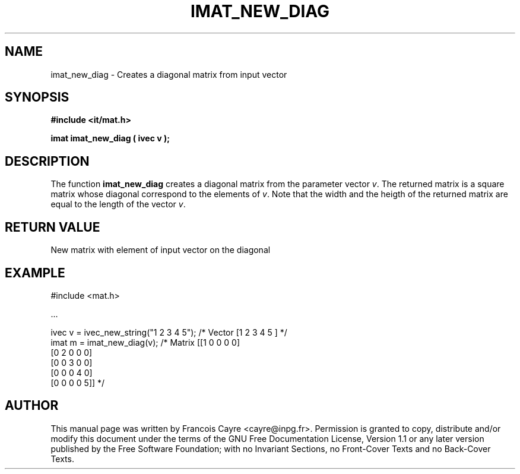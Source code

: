 .\" This manpage has been automatically generated by docbook2man 
.\" from a DocBook document.  This tool can be found at:
.\" <http://shell.ipoline.com/~elmert/comp/docbook2X/> 
.\" Please send any bug reports, improvements, comments, patches, 
.\" etc. to Steve Cheng <steve@ggi-project.org>.
.TH "IMAT_NEW_DIAG" "3" "01 August 2006" "" ""

.SH NAME
imat_new_diag \- Creates a diagonal matrix from input vector
.SH SYNOPSIS
.sp
\fB#include <it/mat.h>
.sp
imat imat_new_diag ( ivec v
);
\fR
.SH "DESCRIPTION"
.PP
The function \fBimat_new_diag\fR creates a diagonal matrix from the parameter vector \fIv\fR\&. The returned matrix is a square matrix whose diagonal correspond to the elements of \fIv\fR\&. Note that the width and the heigth of the returned matrix are equal to the length of the vector \fIv\fR\&.   
.SH "RETURN VALUE"
.PP
New matrix with element of input vector on the diagonal
.SH "EXAMPLE"

.nf

#include <mat.h>

\&...

ivec v = ivec_new_string("1 2 3 4 5");   /* Vector [1 2 3 4 5 ]  */
imat m = imat_new_diag(v);               /* Matrix [[1 0 0 0 0]
                                                    [0 2 0 0 0]
                                                    [0 0 3 0 0]
                                                    [0 0 0 4 0]
                                                    [0 0 0 0 5]] */
.fi
.SH "AUTHOR"
.PP
This manual page was written by Francois Cayre <cayre@inpg.fr>\&.
Permission is granted to copy, distribute and/or modify this
document under the terms of the GNU Free
Documentation License, Version 1.1 or any later version
published by the Free Software Foundation; with no Invariant
Sections, no Front-Cover Texts and no Back-Cover Texts.
